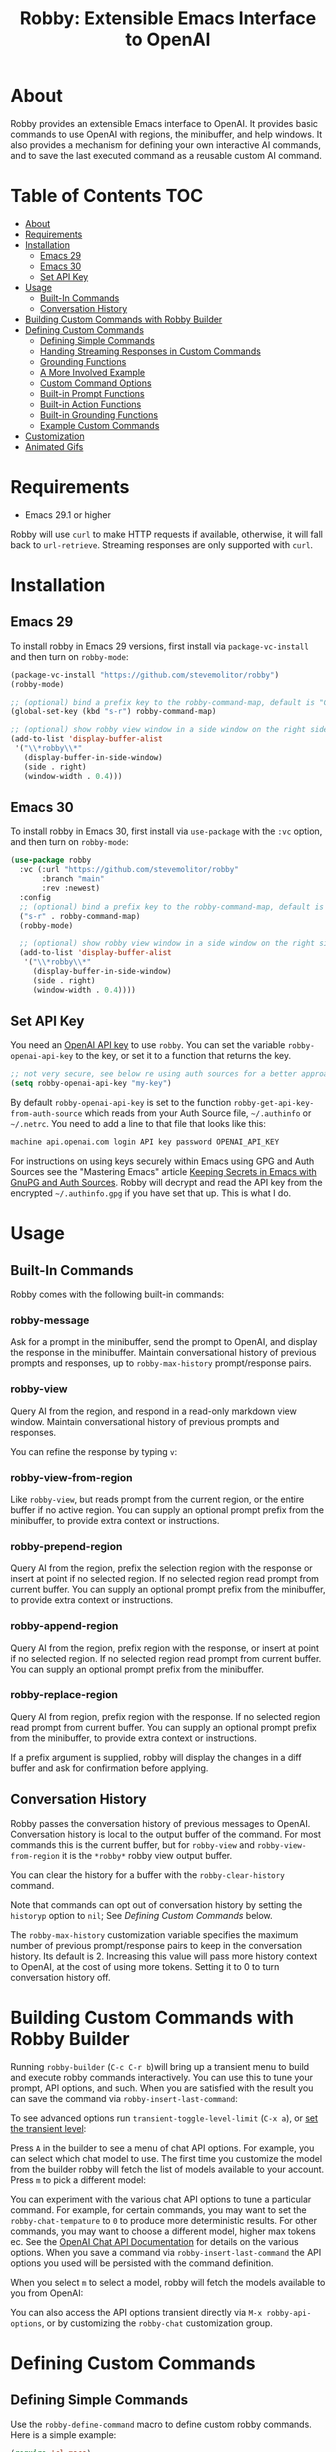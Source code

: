 #+TITLE:Robby: Extensible Emacs Interface to OpenAI

[[./images/robby.png]]
* About
Robby provides an extensible Emacs interface to OpenAI. It provides basic commands to use OpenAI with regions, the minibuffer, and help windows. It also provides a mechanism for defining your own interactive AI commands, and to save the last executed command as a reusable custom AI command. 
* Table of Contents :TOC:
- [[#about][About]]
- [[#requirements][Requirements]]
- [[#installation][Installation]]
      - [[#emacs-29][Emacs 29]]
      - [[#emacs-30][Emacs 30]]
      - [[#set-api-key][Set API Key]]
- [[#usage][Usage]]
      - [[#built-in-commands][Built-In Commands]]
      - [[#conversation-history][Conversation History]]
- [[#building-custom-commands-with-robby-builder][Building Custom Commands with Robby Builder]]
- [[#defining-custom-commands][Defining Custom Commands]]
      - [[#defining-simple-commands][Defining Simple Commands]]
      - [[#handing-streaming-responses-in-custom-commands][Handing Streaming Responses in Custom Commands]]
      - [[#grounding-functions][Grounding Functions]]
      - [[#a-more-involved-example][A More Involved Example]]
      - [[#custom-command-options][Custom Command Options]]
      - [[#built-in-prompt-functions][Built-in Prompt Functions]]
      - [[#built-in-action-functions][Built-in Action Functions]]
      - [[#built-in-grounding-functions][Built-in Grounding Functions]]
      - [[#example-custom-commands][Example Custom Commands]]
- [[#customization][Customization]]
- [[#animated-gifs][Animated Gifs]]

* Requirements
- Emacs 29.1 or higher

Robby will use =curl= to make HTTP requests if available, otherwise, it will fall back to ~url-retrieve~. Streaming responses are only supported with =curl=. 
* Installation
** Emacs 29
To install robby in Emacs 29 versions, first install via ~package-vc-install~ and then turn on ~robby-mode~:

#+begin_src emacs-lisp
(package-vc-install "https://github.com/stevemolitor/robby")
(robby-mode)

;; (optional) bind a prefix key to the robby-command-map, default is "C-c C-r":
(global-set-key (kbd "s-r") robby-command-map)

;; (optional) show robby view window in a side window on the right side:
(add-to-list 'display-buffer-alist
 '("\\*robby\\*"
   (display-buffer-in-side-window)
   (side . right)
   (window-width . 0.4)))
#+end_src
** Emacs 30
To install robby in Emacs 30, first install via ~use-package~ with the ~:vc~ option,
and then turn on ~robby-mode~:

#+begin_src emacs-lisp
(use-package robby
  :vc (:url "https://github.com/stevemolitor/robby"
       :branch "main"
       :rev :newest)
  :config
  ;; (optional) bind a prefix key to the robby-command-map, default is "C-c C-r":
  ("s-r" . robby-command-map)
  (robby-mode)

  ;; (optional) show robby view window in a side window on the right side:
  (add-to-list 'display-buffer-alist
   '("\\*robby\\*"
     (display-buffer-in-side-window)
     (side . right)
     (window-width . 0.4))))
#+end_src
** Set API Key
You need an [[https://platform.openai.com/account/api-keys][OpenAI API key]] to use ~robby~. You can set the variable
~robby-openai-api-key~ to the key, or set it to a function that returns the key.

#+begin_src emacs-lisp
;; not very secure, see below re using auth sources for a better approach:
(setq robby-openai-api-key "my-key")
#+end_src

By default ~robby-openai-api-key~ is set to the function
~robby-get-api-key-from-auth-source~ which reads from your Auth Source file,
=~/.authinfo= or =~/.netrc=. You need to add a line to that file that looks like this:

#+begin_src sh
machine api.openai.com login API key password OPENAI_API_KEY
#+end_src

For instructions on using keys securely within Emacs using GPG and Auth Sources see
the "Mastering Emacs" article [[https://www.masteringemacs.org/article/keeping-secrets-in-emacs-gnupg-auth-sources][Keeping Secrets in Emacs with GnuPG and Auth
Sources]]. Robby will decrypt and read the API key from the encrypted
=~/.authinfo.gpg= if you have set that up. This is what I do.
* Usage
** Built-In Commands
Robby comes with the following built-in commands:
*** robby-message
Ask for a prompt in the minibuffer, send the prompt to OpenAI, and display the response in the minibuffer. Maintain conversational history of previous prompts and responses, up to ~robby-max-history~ prompt/response pairs.

[[./images/message-prompt.png]]

[[./images/message-response.png]]

*** robby-view
Query AI from the region, and respond in a read-only markdown view window.
Maintain conversational history of previous prompts and responses.
[[./images/view-prompt.png]]

[[./images/view-response.png]]

You can refine the response by typing =v=:

[[./images/view-prompt-2.png]]

[[./images/view-response-2.png]]

*** robby-view-from-region
Like ~robby-view~, but reads prompt from the current region, or the entire buffer if no active region. You can supply an optional prompt prefix from the minibuffer, to provide extra context or instructions.
*** robby-prepend-region
Query AI from the region, prefix the selection region with the response or
insert at point if no selected region. If no selected region read prompt from
current buffer. You can supply an optional prompt prefix from the minibuffer, to
provide extra context or instructions.
*** robby-append-region
Query AI from the region, prefix region with the response, or insert at point if no selected region. If no selected region read prompt from current
buffer. You can supply an optional prompt prefix from the minibuffer.
*** robby-replace-region
Query AI from region, prefix region with the response. If no selected region
read prompt from current buffer. You can supply an optional prompt prefix from
the minibuffer, to provide extra context or instructions.

If a prefix argument is supplied, robby will display the changes in a diff
buffer and ask for confirmation before applying.
** Conversation History
Robby passes the conversation history of previous messages to OpenAI.
Conversation history is local to the output buffer of the command. For most
commands this is the current buffer, but for ~robby-view~ and
~robby-view-from-region~ it is the ~*robby*~ robby view output buffer.

You can clear the history for a buffer with the ~robby-clear-history~ command.

Note that commands can opt out of conversation history by setting the ~historyp~
option to ~nil~; See [[*Defining Custom Commands][Defining Custom Commands]] below.

The ~robby-max-history~ customization variable specifies the maximum number of
previous prompt/response pairs to keep in the conversation history. Its default
is 2. Increasing this value will pass more history context to OpenAI, at the
cost of using more tokens. Setting it to 0 to turn conversation history off.
* Building Custom Commands with Robby Builder
Running ~robby-builder~ (=C-c C-r b=)will bring up a transient menu to build and execute robby commands interactively. You can use this to tune your prompt, API options, and such. When you are satisfied with the result you can save the command via ~robby-insert-last-command~:

[[./images/builder.png]]

To see advanced options run ~transient-toggle-level-limit~ (=C-x a=), or [[https://magit.vc/manual/transient/Enabling-and-Disabling-Suffixes.html][set the transient level]]:

[[./images/advanced-builder-options.png]]

Press =A= in the builder to see a menu of chat API options. For example, you can select which chat model to use. The first time you customize the model from the builder robby will fetch the list of models available to your account. Press =m= to pick a different model:

[[./images/builder-api-options.png]]

You can experiment with the various chat API options to tune a particular
command. For example, for certain commands, you may want to set the
=robby-chat-tempature= to =0= to produce more deterministic results. For other
commands, you may want to choose a different model, higher max tokens ec. See the
[[https://platform.openai.com/docs/api-reference/chat/create][OpenAI Chat API Documentation]] for details on the various options. When you save
a command via ~robby-insert-last-command~ the API options you used will be
persisted with the command definition.

When you select =m= to select a model, robby will fetch the models available to you from OpenAI:

[[./images/api-options-models.png]]

You can also access the API options transient directly via =M-x robby-api-options=, or by customizing the ~robby-chat~ customization group.
* Defining Custom Commands
** Defining Simple Commands
Use the ~robby-define-command~ macro to define custom robby commands. Here is a simple example:

#+begin_src emacs-lisp
(require 'cl-macs)

(robby-define-command
 what-is-emacs
 "Tell me what emacs is. Print response in minbuffer"
 :prompt "What is emacs?"
 :action (cl-function (lambda (&key text &allow-other-keys)
                        (message text)))
 :never-stream-p t)
#+end_src

The first argument is the name of the interactive command, the second is the docstring.

The ~:prompt~ can either be a string or a function. If it's a string, that string
is sent to OpenAI as the prompt. If it's a function, the result of calling that
function is used as the prompt. The ~:action~ function does something with the
response. We turn off streaming with ~:never-stream-p t~. (We'll talk about
streaming responses below.)

Here's a command that reads the prompt from the minibuffer, and responds in the minibuffer. It's a slightly simplified version of ~robby-message~:

#+begin_src emacs-lisp
(cl-defun get-prompt-from-minibuffer (&rest)
  "Get Robby prompt from minibuffer."
  (read-string "Request for AI overlords: "))

(cl-defun respond-with-message (&key text &allow-other-keys)
  "Print TEXT in minibuffer."
  (message text))

(robby-define-command
 ask-ai
 "Read prompt from minibuffer, print response to minibuffer "
 :prompt #'get-prompt-from-minibuffer
 :action #'respond-with-message
 :never-stream-p t)
#+end_src

** Handing Streaming Responses in Custom Commands
To handle streaming responses our action function needs to handle receiving the
response in chunks. Here is an example of a command that streams the response
after the selected region, or at the point if no region is selected:

#+begin_src emacs-lisp
(cl-defun stream-after-region (&key text beg end chars-processed &allow-other-keys)
  "Stream response after region."
  (goto-char (+ end chars-processed))
  (insert text))

(robby-define-command
 append-response
 "Read prompt from minibuffer, append response to selected region, or point if no region."
 :prompt #'get-prompt-from-minibuffer
 :action #'stream-after-region)
#+end_src

With streaming responses, ~text~ is the current chunk. The action will be called
repeatedly for each chunk received.

The ~beg~ and ~end~ arguments are the start and end of the region when the command
was invoked, or the point if no selected region. Note that robby commands are
asynchronous, so the region or point may have changed by the time the response
comes back.

The ~:chars-processed~ argument records the number of characters previously
received and processed, so you can calculate where to put the next chunk.

** Grounding Functions
You can use a grounding function to process the text response after receiving it from OpenAI, but before sending it to the action. This can help clean up responses before displaying them to the user. For example, robby provides a ~format-message-text~ grounding function to escape any =%= characters to avoid messing up the ~message~ function:

#+begin_src emacs-lisp
(defun robby-format-message-text (response)
  "Replace % with %% in TEXT to avoid format string errors calling `message."
  (replace-regexp-in-string "%" "%%" response))

(robby-define-command
 ask-ai
 "Read prompt from minibuffer, print response to minibuffer "
 :prompt #'get-prompt-from-minibuffer
 :action #'respond-with-message
 :never-stream-p t
 :grounding-fns #'robby-format-message-text)
#+end_src

The ~:grounding-fns~ option takes either a list of grounding functions that will
be executed in order, or a single grounding function as shown above.

** A More Involved Example
The prompt or action options can do more than just operate on the selected region. For example, the ~robby-git-commit-message~ function invokes a shell command to get the list of staged changes in a git repository and generates a one-line git commit message:

#+begin_src emacs-lisp
(cl-defun robby-get-prompt-from-git-diff (&key prompt-prefix &allow-other-keys)
  (let* ((dir (locate-dominating-file default-directory ".git"))
         (diff (shell-command-to-string (format "cd %s && git diff --staged" dir))))
    (format "%s\n%s" prompt-prefix diff)))

(robby-define-command
 robby-git-commit-message
 "Generate git commit message title."
 :prompt
 #'robby-get-prompt-from-git-diff
 :action
 #'robby-prepend-response-to-region
 :prompt-args
 '(:prompt-prefix "For the following git diff, provide a concise and precise commit title capturing the essence of the changes in less than 50 characters.\n")
 :grounding-fns #'robby-remove-quotes
 :never-stream-p t)
#+end_src

#+RESULTS:
: robby-git-commit-message

** Custom Command Options
You pass custom OpenAI API options in the ~:options~ property list when defining a custom command. For example this command sets the OpenAI  ~max_tokens~ property to ~2000~, just for this command:

#+begin_src emacs-lisp
(robby-define-command
 robby-describe-code
 "Describe code in the selected region, show description in help window."
 :historyp nil
 :prompt #'robby-get-prompt-from-region
 :prompt-args '(:prompt-prefix "Describe the following code: ")
 :action #'robby-respond-with-robby-view
 :api-options '(:max-tokens 2000))
#+end_src

Here is the complete list of command options:
*** prompt
If a function, the command will call it with the interactive prefix argument to
obtain the prompt. If a string, it grabs the prompt from the region or the
entire buffer context if no region, and prefixes the region text with the PROMPT
string to build the prompt.

Prompt functions take the following keyword arguments:

- ~arg~ - The prefix arg, if any, for the invoked command. 
- ~prompt-prefix~ - String to prepend to the prompt.
- ~prompt-suffix~ - String to append to the prompt.
- ~prompt-buffer~ - The buffer to get prompt from. Usually, this is the current buffer, but commands can specify other buffers.
- ~never-ask-p~ - Prefix functions like ~robby-get-prompt-from-region~ ask the user for a prompt prefix before executing the command. Pass ~never-ask-p t~ to turn that behavior off.
*** action
- Type: Function.
- Description: The function to invoke when the request is complete. The function is passed the response text and the selected region. Must be of the form ‘(TEXT BEG END)’.

  Action functions take the following keyword options:

  - ~arg~ - The prefix arg, if any, for the invoked command. 
  - ~text~ - The response text received from OpenAI. For streaming responses, this will be the current chunk.
  - ~beg~ - The beginning of the response region, an integer. This tells action functions where to start inserting or replacing text.
  - ~end~ - The end position of the response region, an integer.
  - ~chars-processed~ - For streaming responses, the number of characters already processed. Actions can use ~chars-processed~ + ~beg~ to calculate where to insert the next chunk.
  - ~completep~ - For streaming responses, indicates if the response is complete. On the last chunk ~completep~ will be ~t~. 
*** api-options
- type: Property list.
- Description: Options to pass to the OpenAI API. These options are merged with the customization options specified in either the ‘robby-chat-api’ or ‘robby-completions-api’ customization group.

*** grounding-fns
- Type: Not specified.
- Description: Used to format the response from OpenAI before returning it. Only used if ‘NEVER-STREAM-P’ is true.

*** no-op-pattern
- Type: Regular expression.
- Description: If the response matches this pattern, do not perform the action. Useful with prompts that instruct OpenAI to respond with a certain message if there is nothing to do.

*** no-op-message
- Type: String (Optional).
- Description: The message to display when NO-OP-PATTERN matches.

*** historyp
- Type: Boolean.
- Description: Include conversation history in the OpenAI request if true.

*** never-stream-p
- Type: Boolean.
- Description: Stream response if true. Overrides the ‘robby-stream’ customization variable if present.
** Built-in Prompt Functions
*** ~robby-get-prompt-from-minibuffer~
Get Robby prompt from minibuffer.
*** ~robby--get-region-or-buffer-text~
"Get robby prompt from buffer region. If no selected region return all text in buffer."
*** ~robby-get-prompt-from-region~
Get prompt from region, or entire buffer if no selected
 region.

If supplied PROMPT-PREFIX and/or PROMPT-PREFIX are prepended or
appended to the buffer or region text to make the complete
prompt.

If both PROMPT-PREFIX and PROMPT-SUFFIX are nil or not specified, prompt the
user for a prompt prefix in the minibuffer.
** Built-in Action Functions
*** ~robby-respond-with-message~
Show TEXT in minibuffer message.
*** ~robby-prepend-response-to-region~
Prepend AI response to region, or insert at point if no selected region.
*** ~robby-append-response-to-region~
Append AI response to region, or insert at point if no selected region.
*** ~robby-replace-region-with-response~
Replace region with AI response, or insert at point no selected region.
*** ~robby-respond-with-robby-view~
Show TEXT in ~robby-view-mode~ buffer.
** Built-in Grounding Functions
*** ~robby-extract-fenced-text~
Extract the text between the first pair of fenced code blocks in RESPONSE.
*** ~robby-extract-fenced-text-in-prog-modes~
Extract the text between the first pair of fenced code blocks in RESPONSE if in a programming mode, else return RESPONSE.
*** ~robby-format-message-text~
Replace =%= with =%%= in TEXT to avoid format string errors calling ~message~.
*** ~robby-remove-trailing-end-of-line~
Remove the end of line character at the very end of a string if present.
** Example Custom Commands
Robby includes a handful of example commands you can use as inspiration when creating your commands. ~M-x robby-example-commands~ will display a transient menu for executing these commands:

[[./images/example-commands-transient.png]]

See [[https://github.com/stevemolitor/robby/blob/main/robby-example-commands.el][robby-example-commands.el]] for their definitions. You may want to copy and paste and then adjust the prompts to suit your needs or use them as inspiration for your commands.

Here is the list of example commands:
*** ~robby-write-tests~
Write some tests for the code in the region, and append them to the region.
*** ~robby-add-comment~
Add a comment for the code in the selected region or buffer. Preview changes in
a diff buffer when invoked with a prefix argument.
*** ~robby-fix-code~
Fix the code in the selected region. Preview changes in a diff buffer when
invoked with a prefix argument.
*** ~robby-git-commit-message~
Generate git commit message title from staged changes.
*** ~robby-proof-read-text~
Proofread the text in the selected region. Preview changes in a diff buffer
when invoked with a prefix argument.
*** ~robby-describe-code~
Describe the code in the selected region, and show a description in a robby view
window.
*** ~robby-summarize~
Summarize the text in the selected region or entire buffer if no the selected
region, show a description in a robby view window.
* Customization
Use ~customize-group~ | ~robby~ to see the various customization options.

The ~robby-chat-api~ group species the OpenAI API options. Here are a few important ones:
- ~robby-chat-api~ :: customization group with options to pass to the Chat API.
- ~robby-chat-model~ :: the model to use with the Chat API, for example, "gpt-4" or "gpt-3.5-turbo". 
- ~robby-chat-max-tokens~ ::  The maximum number of tokens to return in the response. The Robby default is ~2000~, but you may want to increase this for longer responses or decrease to reduce token usage.
* Animated Gifs
Using ~robby-view~ with conversation history:

[[./images/robby-view-video.gif]]

Using ~robby-fix-code~ with prefix arg to show diff preview before applying fix:

[[./images/fix-code.gif]]
